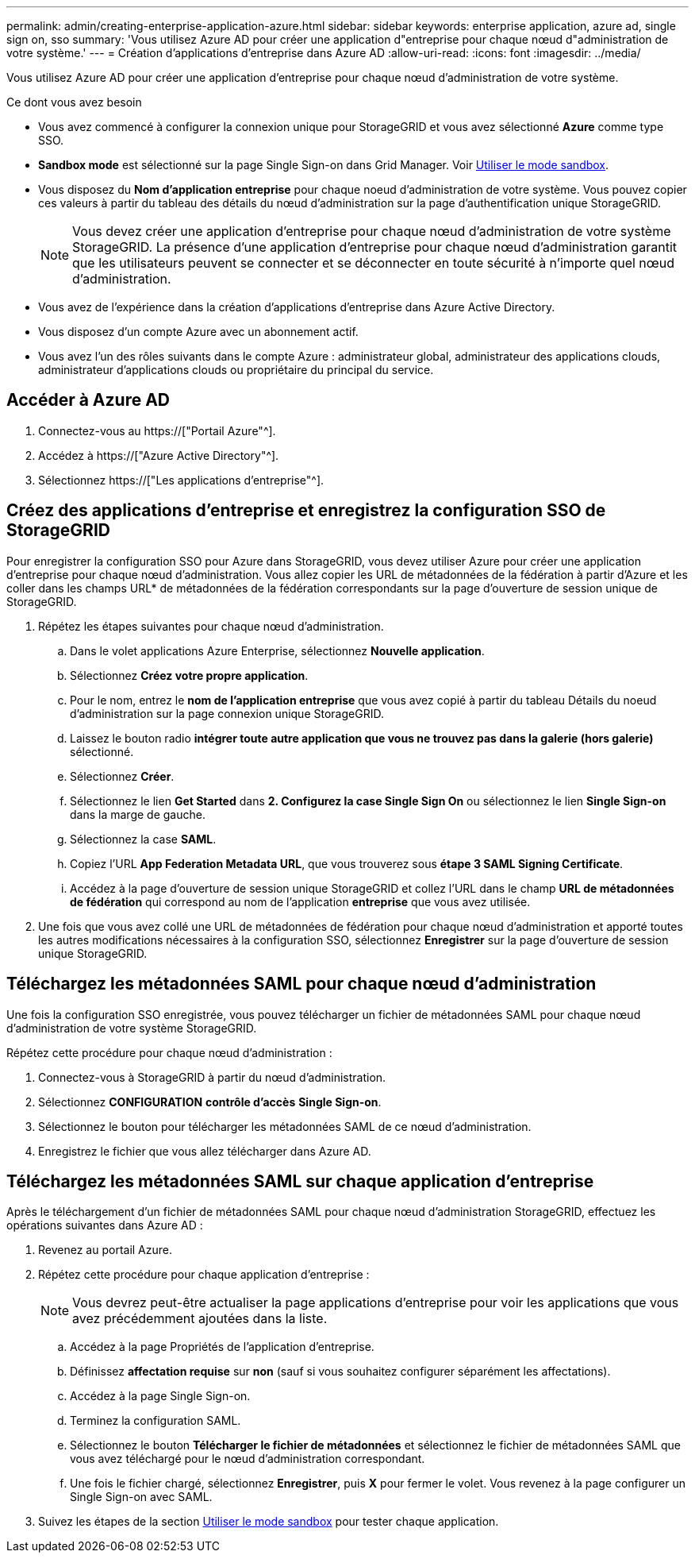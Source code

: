 ---
permalink: admin/creating-enterprise-application-azure.html 
sidebar: sidebar 
keywords: enterprise application, azure ad, single sign on, sso 
summary: 'Vous utilisez Azure AD pour créer une application d"entreprise pour chaque nœud d"administration de votre système.' 
---
= Création d'applications d'entreprise dans Azure AD
:allow-uri-read: 
:icons: font
:imagesdir: ../media/


[role="lead"]
Vous utilisez Azure AD pour créer une application d'entreprise pour chaque nœud d'administration de votre système.

.Ce dont vous avez besoin
* Vous avez commencé à configurer la connexion unique pour StorageGRID et vous avez sélectionné *Azure* comme type SSO.
* *Sandbox mode* est sélectionné sur la page Single Sign-on dans Grid Manager. Voir xref:../admin/using-sandbox-mode.adoc[Utiliser le mode sandbox].
* Vous disposez du *Nom d'application entreprise* pour chaque noeud d'administration de votre système. Vous pouvez copier ces valeurs à partir du tableau des détails du nœud d'administration sur la page d'authentification unique StorageGRID.
+

NOTE: Vous devez créer une application d'entreprise pour chaque nœud d'administration de votre système StorageGRID. La présence d'une application d'entreprise pour chaque nœud d'administration garantit que les utilisateurs peuvent se connecter et se déconnecter en toute sécurité à n'importe quel nœud d'administration.

* Vous avez de l'expérience dans la création d'applications d'entreprise dans Azure Active Directory.
* Vous disposez d'un compte Azure avec un abonnement actif.
* Vous avez l'un des rôles suivants dans le compte Azure : administrateur global, administrateur des applications clouds, administrateur d'applications clouds ou propriétaire du principal du service.




== Accéder à Azure AD

. Connectez-vous au https://["Portail Azure"^].
. Accédez à https://["Azure Active Directory"^].
. Sélectionnez https://["Les applications d'entreprise"^].




== Créez des applications d'entreprise et enregistrez la configuration SSO de StorageGRID

Pour enregistrer la configuration SSO pour Azure dans StorageGRID, vous devez utiliser Azure pour créer une application d'entreprise pour chaque nœud d'administration. Vous allez copier les URL de métadonnées de la fédération à partir d'Azure et les coller dans les champs URL* de métadonnées de la fédération correspondants sur la page d'ouverture de session unique de StorageGRID.

. Répétez les étapes suivantes pour chaque nœud d'administration.
+
.. Dans le volet applications Azure Enterprise, sélectionnez *Nouvelle application*.
.. Sélectionnez *Créez votre propre application*.
.. Pour le nom, entrez le *nom de l'application entreprise* que vous avez copié à partir du tableau Détails du noeud d'administration sur la page connexion unique StorageGRID.
.. Laissez le bouton radio *intégrer toute autre application que vous ne trouvez pas dans la galerie (hors galerie)* sélectionné.
.. Sélectionnez *Créer*.
.. Sélectionnez le lien *Get Started* dans *2. Configurez la case Single Sign On* ou sélectionnez le lien *Single Sign-on* dans la marge de gauche.
.. Sélectionnez la case *SAML*.
.. Copiez l'URL *App Federation Metadata URL*, que vous trouverez sous *étape 3 SAML Signing Certificate*.
.. Accédez à la page d'ouverture de session unique StorageGRID et collez l'URL dans le champ *URL de métadonnées de fédération* qui correspond au nom de l'application *entreprise* que vous avez utilisée.


. Une fois que vous avez collé une URL de métadonnées de fédération pour chaque nœud d'administration et apporté toutes les autres modifications nécessaires à la configuration SSO, sélectionnez *Enregistrer* sur la page d'ouverture de session unique StorageGRID.




== Téléchargez les métadonnées SAML pour chaque nœud d'administration

Une fois la configuration SSO enregistrée, vous pouvez télécharger un fichier de métadonnées SAML pour chaque nœud d'administration de votre système StorageGRID.

Répétez cette procédure pour chaque nœud d'administration :

. Connectez-vous à StorageGRID à partir du nœud d'administration.
. Sélectionnez *CONFIGURATION* *contrôle d'accès* *Single Sign-on*.
. Sélectionnez le bouton pour télécharger les métadonnées SAML de ce nœud d'administration.
. Enregistrez le fichier que vous allez télécharger dans Azure AD.




== Téléchargez les métadonnées SAML sur chaque application d'entreprise

Après le téléchargement d'un fichier de métadonnées SAML pour chaque nœud d'administration StorageGRID, effectuez les opérations suivantes dans Azure AD :

. Revenez au portail Azure.
. Répétez cette procédure pour chaque application d'entreprise :
+

NOTE: Vous devrez peut-être actualiser la page applications d'entreprise pour voir les applications que vous avez précédemment ajoutées dans la liste.

+
.. Accédez à la page Propriétés de l'application d'entreprise.
.. Définissez *affectation requise* sur *non* (sauf si vous souhaitez configurer séparément les affectations).
.. Accédez à la page Single Sign-on.
.. Terminez la configuration SAML.
.. Sélectionnez le bouton *Télécharger le fichier de métadonnées* et sélectionnez le fichier de métadonnées SAML que vous avez téléchargé pour le nœud d'administration correspondant.
.. Une fois le fichier chargé, sélectionnez *Enregistrer*, puis *X* pour fermer le volet. Vous revenez à la page configurer un Single Sign-on avec SAML.


. Suivez les étapes de la section xref:../admin/using-sandbox-mode.adoc[Utiliser le mode sandbox] pour tester chaque application.

